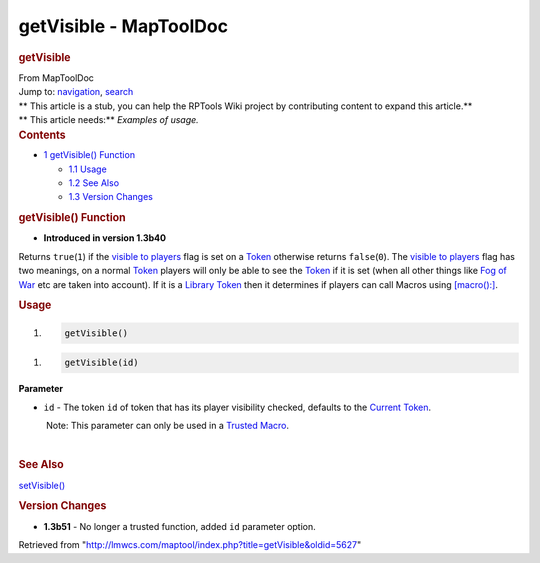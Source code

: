 =======================
getVisible - MapToolDoc
=======================

.. contents::
   :depth: 3
..

.. container:: noprint
   :name: mw-page-base

.. container:: noprint
   :name: mw-head-base

.. container:: mw-body
   :name: content

   .. container:: mw-indicators

   .. rubric:: getVisible
      :name: firstHeading
      :class: firstHeading

   .. container:: mw-body-content
      :name: bodyContent

      .. container::
         :name: siteSub

         From MapToolDoc

      .. container::
         :name: contentSub

      .. container:: mw-jump
         :name: jump-to-nav

         Jump to: `navigation <#mw-head>`__, `search <#p-search>`__

      .. container:: mw-content-ltr
         :name: mw-content-text

         .. container:: template_stub

            | ** This article is a stub, you can help the RPTools Wiki
              project by contributing content to expand this article.**
            | ** This article needs:** *Examples of usage.*

         .. container:: toc
            :name: toc

            .. container::
               :name: toctitle

               .. rubric:: Contents
                  :name: contents

            -  `1 getVisible() Function <#getVisible.28.29_Function>`__

               -  `1.1 Usage <#Usage>`__
               -  `1.2 See Also <#See_Also>`__
               -  `1.3 Version Changes <#Version_Changes>`__

         .. rubric:: getVisible() Function
            :name: getvisible-function

         .. container:: template_version

            • **Introduced in version 1.3b40**

         .. container:: template_description

            Returns ``true``\ (``1``) if the `visible to
            players </maptool/index.php?title=Token:visible_to_players&action=edit&redlink=1>`__
            flag is set on a `Token <Token>`__ otherwise
            returns ``false``\ (``0``). The `visible to
            players </maptool/index.php?title=Token:visible_to_players&action=edit&redlink=1>`__
            flag has two meanings, on a normal
            `Token <Token>`__ players will only be able to
            see the `Token <Token>`__ if it is set (when
            all other things like `Fog of
            War </maptool/index.php?title=Map:Fog_of_War&action=edit&redlink=1>`__
            etc are taken into account). If it is a `Library
            Token <Library_Token>`__ then it determines if
            players can call Macros using
            `[macro():] <macro_(roll_option)>`__.

         .. rubric:: Usage
            :name: usage

         .. container:: mw-geshi mw-code mw-content-ltr

            .. container:: mtmacro source-mtmacro

               #. .. code-block:: none

                     getVisible()

         .. container:: mw-geshi mw-code mw-content-ltr

            .. container:: mtmacro source-mtmacro

               #. .. code-block:: none

                     getVisible(id)

         **Parameter**

         -  ``id`` - The token ``id`` of token that has its player
            visibility checked, defaults to the `Current
            Token <Current_Token>`__.

            .. container:: template_trusted_param

                Note: This parameter can only be used in a `Trusted
               Macro <Trusted_Macro>`__. 

         | 

         .. rubric:: See Also
            :name: see-also

         .. container:: template_also

            `setVisible() <setVisible>`__

         .. rubric:: Version Changes
            :name: version-changes

         .. container:: template_changes

            -  **1.3b51** - No longer a trusted function, added ``id``
               parameter option.

      .. container:: printfooter

         Retrieved from
         "http://lmwcs.com/maptool/index.php?title=getVisible&oldid=5627"


